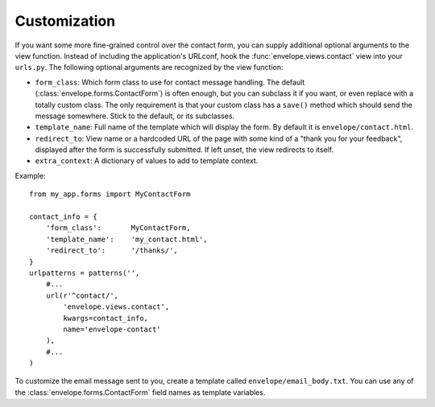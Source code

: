 =============
Customization
=============

If you want some more fine-grained control over the contact form, you can
supply additional optional arguments to the view function. Instead of including
the application's URLconf, hook the :func:`envelope.views.contact` view into your
``urls.py``. The following optional arguments are recognized by the view function:

* ``form_class``: Which form class to use for contact message handling.
  The default (:class:`envelope.forms.ContactForm`) is often enough, but you can subclass it
  if you want, or even replace with a totally custom class. The only requirement is
  that your custom class has a ``save()`` method which should send the message
  somewhere. Stick to the default, or its subclasses.

* ``template_name``: Full name of the template which will display the form. By
  default it is ``envelope/contact.html``.

* ``redirect_to``: View name or a hardcoded URL of the page with some kind of a
  "thank you for your feedback", displayed after the form is successfully 
  submitted. If left unset, the view redirects to itself.

* ``extra_context``: A dictionary of values to add to template context.

Example::

    from my_app.forms import MyContactForm
    
    contact_info = {
        'form_class':       MyContactForm,
        'template_name':    'my_contact.html',
        'redirect_to':      '/thanks/',
    }
    urlpatterns = patterns('',
        #...
        url(r'^contact/', 
            'envelope.views.contact',
            kwargs=contact_info,
            name='envelope-contact'
        ),
        #...
    )

To customize the email message sent to you, create a template called 
``envelope/email_body.txt``. You can use any of the :class:`envelope.forms.ContactForm` field names as template variables. 

